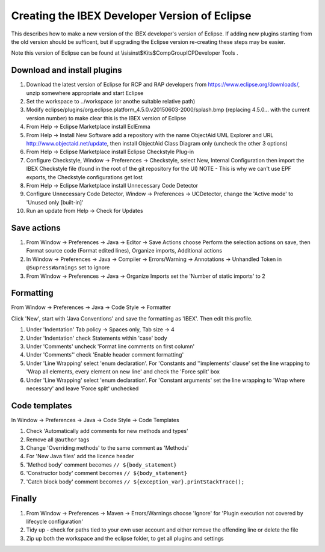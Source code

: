 ==============================================
Creating the IBEX Developer Version of Eclipse
==============================================

This describes how to make a new version of the IBEX developer's version of Eclipse. If adding new plugins starting from the old version should be sufficent, but if upgrading the Eclipse version re-creating these steps may be easier.

Note this version of Eclipse can be found at \\isis\inst$\Kits$\CompGroup\ICP\Developer Tools .

Download and install plugins
----------------------------

#. Download the latest version of Eclipse for RCP and RAP developers from https://www.eclipse.org/downloads/, unzip somewhere appropriate and start Eclipse
#. Set the workspace to ../workspace (or anothe suitable relative path)
#. Modify eclipse/plugins/org.eclipse.platform_4.5.0.v20150603-2000/splash.bmp (replacing 4.5.0... with the current version number) to make clear this is the IBEX version of Eclipse
#. From Help -> Eclipse Marketplace install EclEmma
#. From Help -> Install New Software add a repository with the name ObjectAid UML Explorer and URL http://www.objectaid.net/update, then install ObjectAid Class Diagram only (uncheck the other 3 options)
#. From Help -> Eclipse Marketplace install Eclipse Checkstyle Plug-in
#. Configure Checkstyle, Window -> Preferences -> Checkstyle, select New, Internal Configuration then import the IBEX Checkstyle file (found in the root of the git repository for the UI) NOTE - This is why we can't use EPF exports, the Checkstyle configurations get lost
#. From Help -> Eclipse Marketplace install Unnecessary Code Detector
#. Configure Unnecessary Code Detector, Window -> Preferences -> UCDetector, change the 'Active mode' to 'Unused only [built-in]'
#. Run an update from Help -> Check for Updates

Save actions
------------

#. From Window -> Preferences -> Java -> Editor -> Save Actions choose Perform the selection actions on save, then Format source code (Format edited lines), Organize imports, Additional actions
#. In Window -> Preferences -> Java -> Compiler -> Errors/Warning -> Annotations -> Unhandled Token in ``@SupressWarnings`` set to ignore
#. From Window -> Preferences -> Java -> Organize Imports set the 'Number of static imports' to 2

Formatting
----------

From Window -> Preferences -> Java -> Code Style -> Formatter

Click 'New', start with 'Java Conventions' and save the formatting as 'IBEX'. Then edit this profile.

#. Under 'Indentation' Tab policy -> Spaces only, Tab size -> 4
#. Under 'Indentation' check Statements within 'case' body
#. Under 'Comments' uncheck 'Format line comments on first column'
#. Under 'Comments'' check 'Enable header comment formatting'
#. Under 'Line Wrapping' select 'enum declaration'. For 'Constants and ''implements' clause' set the line wrapping to 'Wrap all elements, every element on new line' and check the 'Force split' box
#. Under 'Line Wrapping' select 'enum declaration'. For 'Constant arguments' set the line wrapping to 'Wrap where necessary' and leave 'Force split' unchecked

Code templates
--------------

In Window -> Preferences -> Java -> Code Style -> Code Templates

#. Check 'Automatically add comments for new methods and types'
#. Remove all ``@author`` tags
#. Change 'Overriding methods' to the same comment as 'Methods'
#. For 'New Java files' add the licence header
#. 'Method body' comment becomes ``// ${body_statement}``
#. 'Constructor body' comment becomes ``// ${body_statement}``
#. 'Catch block body' comment becomes ``// ${exception_var}.printStackTrace();``

Finally
-------

#. From Window -> Preferences -> Maven -> Errors/Warnings choose 'Ignore' for 'Plugin execution not covered by lifecycle configuration'
#. Tidy up - check for paths tied to your own user account and either remove the offending line or delete the file
#. Zip up both the workspace and the eclipse folder, to get all plugins and settings


